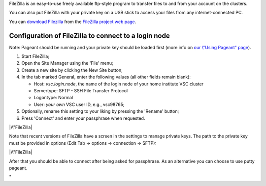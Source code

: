 FileZilla is an easy-to-use freely available ftp-style program to
transfer files to and from your account on the clusters.

You can also put FileZilla with your private key on a USB stick to
access your files from any internet-connected PC.

You can `download
Filezilla <\%22https://filezilla-project.org/download.php?type=client\%22>`__
from the `FileZilla project web
page <\%22https://filezilla-project.org/\%22>`__.

Configuration of FileZilla to connect to a login node
-----------------------------------------------------

Note: Pageant should be running and your private key should be loaded
first (more info on `our \\"Using Pageant\"
page <\%22/client/windows/using-pageant\%22>`__).

#. Start FileZilla;
#. Open the Site Manager using the 'File' menu;
#. Create a new site by clicking the New Site button;
#. In the tab marked General, enter the following values (all other
   fields remain blank):

   -  Host: *vsc.login.node*, the name of the login node of your home
      institute VSC cluster
   -  Servertype: SFTP - SSH File Transfer Protocol
   -  Logontype: Normal
   -  User: *your own* VSC user ID, e.g., vsc98765;

#. Optionally, rename this setting to your liking by pressing the
   'Rename' button;
#. Press 'Connect' and enter your passphrase when requested.

|\\"FileZilla|

Note that recent versions of FileZilla have a screen in the settings to
manage private keys. The path to the private key must be provided in
options (Edit Tab -> options -> connection -> SFTP):

|\\"FileZilla|

After that you should be able to connect after being asked for
passphrase. As an alternative you can choose to use putty pageant.

"

.. |\\"FileZilla| image:: \%22/assets/143\%22
.. |\\"FileZilla| image:: \%22/assets/1195\%22

